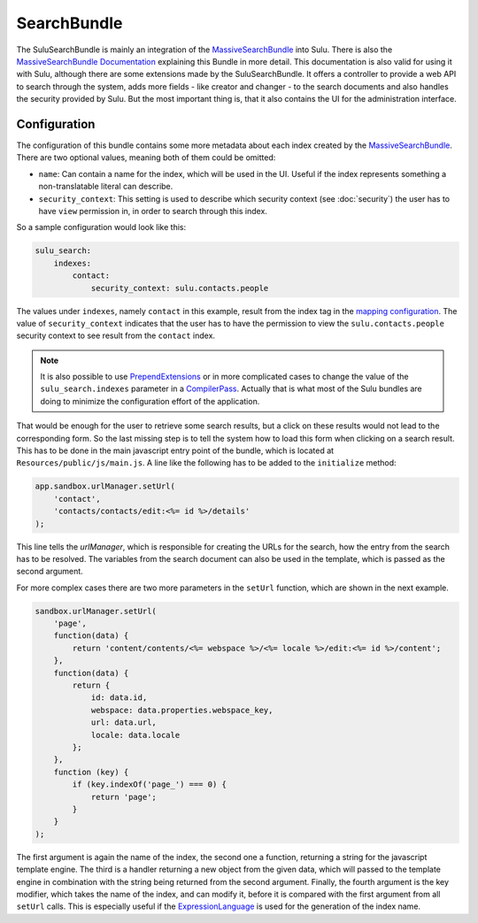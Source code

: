 SearchBundle
============

The SuluSearchBundle is mainly an integration of the `MassiveSearchBundle`_
into Sulu. There is also the `MassiveSearchBundle Documentation`_ explaining
this Bundle in more detail. This documentation is also valid for using it with
Sulu, although there are some extensions made by the SuluSearchBundle. It
offers a controller to provide a web API to search through the system, adds
more fields - like creator and changer - to the search documents and also
handles the security provided by Sulu. But the most important thing is, that it
also contains the UI for the administration interface.

Configuration
-------------

The configuration of this bundle contains some more metadata about each index
created by the `MassiveSearchBundle`_. There are two optional values, meaning
both of them could be omitted:

- ``name``: Can contain a name for the index, which will be used in the UI.
  Useful if the index represents something a non-translatable literal can
  describe.
- ``security_context``: This setting is used to describe which security context
  (see :doc:`security`) the user has to have ``view`` permission in, in order
  to search through this index.

So a sample configuration would look like this:

.. code-block:: yaml
    
    sulu_search:
        indexes:
            contact:
                security_context: sulu.contacts.people

The values under ``indexes``, namely ``contact`` in this example, result from
the index tag in the `mapping configuration`_. The value of
``security_context`` indicates that the user has to have the permission to view
the ``sulu.contacts.people`` security context to see result from the
``contact`` index.

.. note::

    It is also possible to use `PrependExtensions`_ or in more complicated
    cases to change the value of the ``sulu_search.indexes`` parameter in a
    `CompilerPass`_. Actually that is what most of the Sulu bundles are doing
    to minimize the configuration effort of the application.

That would be enough for the user to retrieve some search results, but a click
on these results would not lead to the corresponding form. So the last missing
step is to tell the system how to load this form when clicking on a search
result. This has to be done in the main javascript entry point of the bundle,
which is located at ``Resources/public/js/main.js``. A line like the following
has to be added to the ``initialize`` method:

.. code-block:: javascript

    app.sandbox.urlManager.setUrl(
        'contact',
        'contacts/contacts/edit:<%= id %>/details'
    );

This line tells the `urlManager`, which is responsible for creating the URLs
for the search, how the entry from the search has to be resolved. The variables
from the search document can also be used in the template, which is passed as
the second argument.

For more complex cases there are two more parameters in the ``setUrl``
function, which are shown in the next example.

.. code-block:: javascript

    sandbox.urlManager.setUrl(
        'page',
        function(data) {
            return 'content/contents/<%= webspace %>/<%= locale %>/edit:<%= id %>/content';
        },
        function(data) {
            return {
                id: data.id,
                webspace: data.properties.webspace_key,
                url: data.url,
                locale: data.locale
            };
        },
        function (key) {
            if (key.indexOf('page_') === 0) {
                return 'page';
            }
        }
    );

The first argument is again the name of the index, the second one a function,
returning a string for the javascript template engine. The third is a handler
returning a new object from the given data, which will passed to the template
engine in combination with the string being returned from the second argument.
Finally, the fourth argument is the key modifier, which takes the name of the
index, and can modify it, before it is compared with the first argument from
all ``setUrl`` calls. This is especially useful if the `ExpressionLanguage`_
is used for the generation of the index name.

.. _MassiveSearchBundle: https://github.com/massiveart/MassiveSearchBundle
.. _MassiveSearchBundle Documentation: http://massivesearchbundle.readthedocs.org/en/latest/
.. _mapping configuration: http://massivesearchbundle.readthedocs.org/en/latest/mapping.html
.. _PrependExtensions: http://symfony.com/doc/current/cookbook/bundles/prepend_extension.html
.. _CompilerPass: http://symfony.com/doc/current/cookbook/service_container/compiler_passes.html
.. _ExpressionLanguage: http://massivesearchbundle.readthedocs.org/en/latest/mapping.html#expression-language

